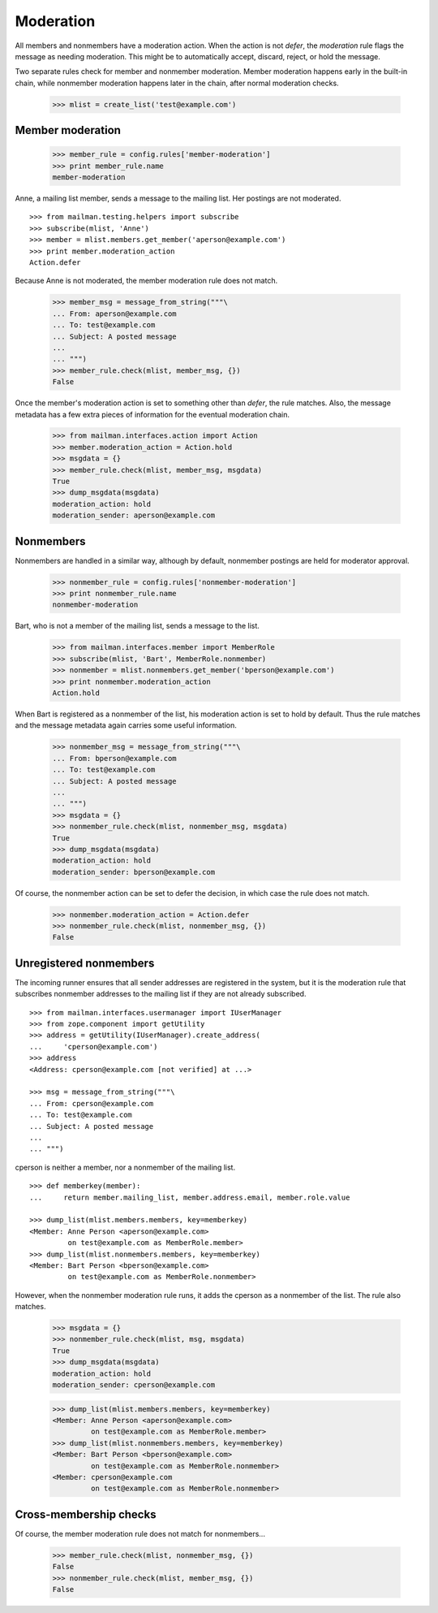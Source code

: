 ==========
Moderation
==========

All members and nonmembers have a moderation action.  When the action is not
`defer`, the `moderation` rule flags the message as needing moderation.  This
might be to automatically accept, discard, reject, or hold the message.

Two separate rules check for member and nonmember moderation.  Member
moderation happens early in the built-in chain, while nonmember moderation
happens later in the chain, after normal moderation checks.

    >>> mlist = create_list('test@example.com')


Member moderation
=================

    >>> member_rule = config.rules['member-moderation']
    >>> print member_rule.name
    member-moderation

Anne, a mailing list member, sends a message to the mailing list.  Her
postings are not moderated.
::

    >>> from mailman.testing.helpers import subscribe
    >>> subscribe(mlist, 'Anne')
    >>> member = mlist.members.get_member('aperson@example.com')
    >>> print member.moderation_action
    Action.defer

Because Anne is not moderated, the member moderation rule does not match.

    >>> member_msg = message_from_string("""\
    ... From: aperson@example.com
    ... To: test@example.com
    ... Subject: A posted message
    ...
    ... """)
    >>> member_rule.check(mlist, member_msg, {})
    False

Once the member's moderation action is set to something other than `defer`,
the rule matches.  Also, the message metadata has a few extra pieces of
information for the eventual moderation chain.

    >>> from mailman.interfaces.action import Action
    >>> member.moderation_action = Action.hold
    >>> msgdata = {}
    >>> member_rule.check(mlist, member_msg, msgdata)
    True
    >>> dump_msgdata(msgdata)
    moderation_action: hold
    moderation_sender: aperson@example.com


Nonmembers
==========

Nonmembers are handled in a similar way, although by default, nonmember
postings are held for moderator approval.

    >>> nonmember_rule = config.rules['nonmember-moderation']
    >>> print nonmember_rule.name
    nonmember-moderation

Bart, who is not a member of the mailing list, sends a message to the list.

    >>> from mailman.interfaces.member import MemberRole
    >>> subscribe(mlist, 'Bart', MemberRole.nonmember)
    >>> nonmember = mlist.nonmembers.get_member('bperson@example.com')
    >>> print nonmember.moderation_action
    Action.hold

When Bart is registered as a nonmember of the list, his moderation action is
set to hold by default.  Thus the rule matches and the message metadata again
carries some useful information.

    >>> nonmember_msg = message_from_string("""\
    ... From: bperson@example.com
    ... To: test@example.com
    ... Subject: A posted message
    ...
    ... """)
    >>> msgdata = {}
    >>> nonmember_rule.check(mlist, nonmember_msg, msgdata)
    True
    >>> dump_msgdata(msgdata)
    moderation_action: hold
    moderation_sender: bperson@example.com

Of course, the nonmember action can be set to defer the decision, in which
case the rule does not match.

    >>> nonmember.moderation_action = Action.defer
    >>> nonmember_rule.check(mlist, nonmember_msg, {})
    False


Unregistered nonmembers
=======================

The incoming runner ensures that all sender addresses are registered in the
system, but it is the moderation rule that subscribes nonmember addresses to
the mailing list if they are not already subscribed.
::

    >>> from mailman.interfaces.usermanager import IUserManager
    >>> from zope.component import getUtility
    >>> address = getUtility(IUserManager).create_address(
    ...     'cperson@example.com')
    >>> address
    <Address: cperson@example.com [not verified] at ...>

    >>> msg = message_from_string("""\
    ... From: cperson@example.com
    ... To: test@example.com
    ... Subject: A posted message
    ...
    ... """)

cperson is neither a member, nor a nonmember of the mailing list.
::

    >>> def memberkey(member):
    ...     return member.mailing_list, member.address.email, member.role.value

    >>> dump_list(mlist.members.members, key=memberkey)
    <Member: Anne Person <aperson@example.com>
             on test@example.com as MemberRole.member>
    >>> dump_list(mlist.nonmembers.members, key=memberkey)
    <Member: Bart Person <bperson@example.com>
             on test@example.com as MemberRole.nonmember>

However, when the nonmember moderation rule runs, it adds the cperson as a
nonmember of the list.  The rule also matches.

    >>> msgdata = {}
    >>> nonmember_rule.check(mlist, msg, msgdata)
    True
    >>> dump_msgdata(msgdata)
    moderation_action: hold
    moderation_sender: cperson@example.com

    >>> dump_list(mlist.members.members, key=memberkey)
    <Member: Anne Person <aperson@example.com>
             on test@example.com as MemberRole.member>
    >>> dump_list(mlist.nonmembers.members, key=memberkey)
    <Member: Bart Person <bperson@example.com>
             on test@example.com as MemberRole.nonmember>
    <Member: cperson@example.com
             on test@example.com as MemberRole.nonmember>


Cross-membership checks
=======================

Of course, the member moderation rule does not match for nonmembers...

    >>> member_rule.check(mlist, nonmember_msg, {})
    False
    >>> nonmember_rule.check(mlist, member_msg, {})
    False
